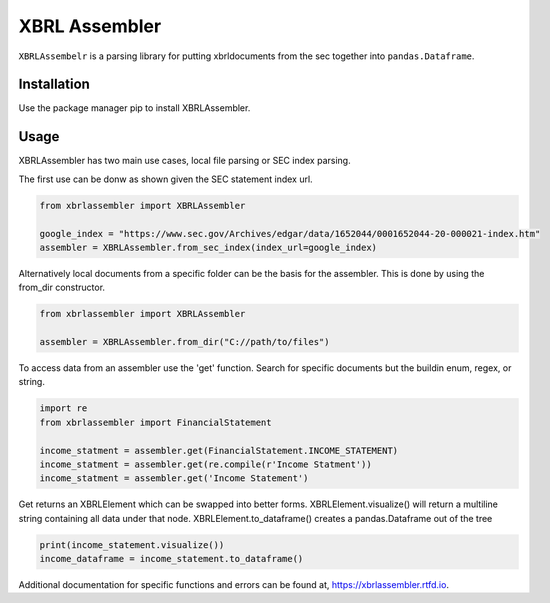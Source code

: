 XBRL Assembler
==============
.. image:: https://gitlab.com/Reggles44/xbrlassembler/badges/master/pipeline.svg
    :alt: pipeline status
    :target: https://gitlab.com/Reggles44/xbrlassembler/-/commits/master

.. image:: https://gitlab.com/Reggles44/xbrlassembler/badges/master/coverage.svg
    :alt: coverage report
    :target: https://gitlab.com/Reggles44/xbrlassembler/-/commits/master

.. image:: https://readthedocs.org/projects/xbrlassembler/badge/?version=latest
    :alt: Documentation Status
    :target: https://xbrlassembler.readthedocs.io/

``XBRLAssembelr`` is a parsing library for putting xbrldocuments from the sec together into ``pandas.Dataframe``.

Installation
------------

Use the package manager pip to install XBRLAssembler.

.. code-block::bash

    python -m pip install xbrlassembler

Usage
-----

XBRLAssembler has two main use cases, local file parsing or SEC index parsing.

The first use can be donw as shown given the SEC statement index url.

.. code-block:: python

    from xbrlassembler import XBRLAssembler

    google_index = "https://www.sec.gov/Archives/edgar/data/1652044/0001652044-20-000021-index.htm"
    assembler = XBRLAssembler.from_sec_index(index_url=google_index)


Alternatively local documents from a specific folder can be the basis for the assembler.
This is done by using the from_dir constructor. 

.. code-block:: python

    from xbrlassembler import XBRLAssembler

    assembler = XBRLAssembler.from_dir("C://path/to/files")

To access data from an assembler use the 'get' function.
Search for specific documents but the buildin enum, regex, or string.

.. code-block:: python

    import re
    from xbrlassembler import FinancialStatement

    income_statment = assembler.get(FinancialStatement.INCOME_STATEMENT)
    income_statment = assembler.get(re.compile(r'Income Statment'))
    income_statment = assembler.get('Income Statement')

Get returns an XBRLElement which can be swapped into better forms.
XBRLElement.visualize() will return a multiline string containing all data under that node.
XBRLElement.to_dataframe() creates a pandas.Dataframe out of the tree

.. code-block:: python

    print(income_statement.visualize())
    income_dataframe = income_statement.to_dataframe()

Additional documentation for specific functions and errors can be found at, https://xbrlassembler.rtfd.io.
